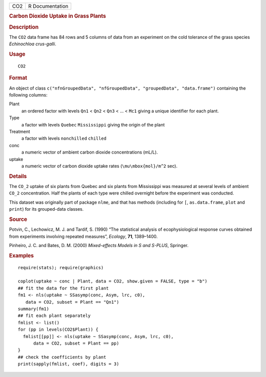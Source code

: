 .. container::

   .. container::

      === ===============
      CO2 R Documentation
      === ===============

      .. rubric:: Carbon Dioxide Uptake in Grass Plants
         :name: carbon-dioxide-uptake-in-grass-plants

      .. rubric:: Description
         :name: description

      The ``CO2`` data frame has 84 rows and 5 columns of data from an
      experiment on the cold tolerance of the grass species *Echinochloa
      crus-galli*.

      .. rubric:: Usage
         :name: usage

      ::

         CO2

      .. rubric:: Format
         :name: format

      An object of class
      ``c("nfnGroupedData", "nfGroupedData", "groupedData", "data.frame")``
      containing the following columns:

      Plant
         an ordered factor with levels ``Qn1`` < ``Qn2`` < ``Qn3`` < ...
         < ``Mc1`` giving a unique identifier for each plant.

      Type
         a factor with levels ``Quebec`` ``Mississippi`` giving the
         origin of the plant

      Treatment
         a factor with levels ``nonchilled`` ``chilled``

      conc
         a numeric vector of ambient carbon dioxide concentrations
         (mL/L).

      uptake
         a numeric vector of carbon dioxide uptake rates
         (``\mu\mbox{mol}/m^2`` sec).

      .. rubric:: Details
         :name: details

      The ``CO_2`` uptake of six plants from Quebec and six plants from
      Mississippi was measured at several levels of ambient ``CO_2``
      concentration. Half the plants of each type were chilled overnight
      before the experiment was conducted.

      This dataset was originally part of package ``nlme``, and that has
      methods (including for ``[``, ``as.data.frame``, ``plot`` and
      ``print``) for its grouped-data classes.

      .. rubric:: Source
         :name: source

      Potvin, C., Lechowicz, M. J. and Tardif, S. (1990) “The
      statistical analysis of ecophysiological response curves obtained
      from experiments involving repeated measures”, *Ecology*, **71**,
      1389–1400.

      Pinheiro, J. C. and Bates, D. M. (2000) *Mixed-effects Models in S
      and S-PLUS*, Springer.

      .. rubric:: Examples
         :name: examples

      ::

         require(stats); require(graphics)

         coplot(uptake ~ conc | Plant, data = CO2, show.given = FALSE, type = "b")
         ## fit the data for the first plant
         fm1 <- nls(uptake ~ SSasymp(conc, Asym, lrc, c0),
            data = CO2, subset = Plant == "Qn1")
         summary(fm1)
         ## fit each plant separately
         fmlist <- list()
         for (pp in levels(CO2$Plant)) {
           fmlist[[pp]] <- nls(uptake ~ SSasymp(conc, Asym, lrc, c0),
               data = CO2, subset = Plant == pp)
         }
         ## check the coefficients by plant
         print(sapply(fmlist, coef), digits = 3)
